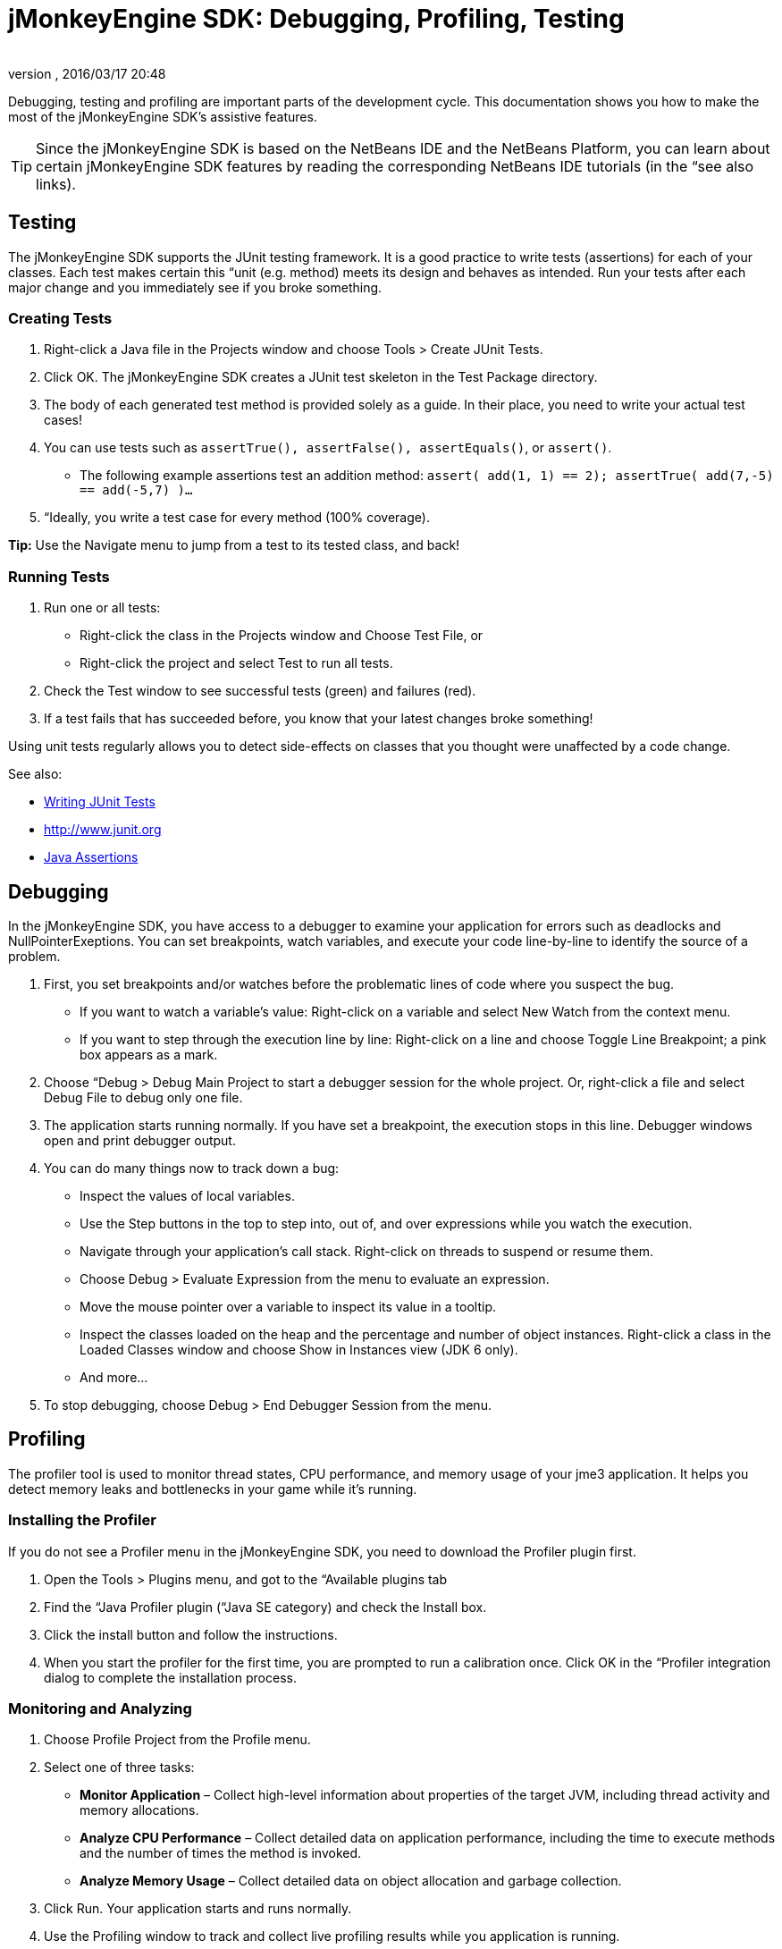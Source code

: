 = jMonkeyEngine SDK: Debugging, Profiling, Testing
:author: 
:revnumber: 
:revdate: 2016/03/17 20:48
:keywords: documentation, sdk, tool
:relfileprefix: ../
:imagesdir: ..
ifdef::env-github,env-browser[:outfilesuffix: .adoc]


Debugging, testing and profiling are important parts of the development cycle. This documentation shows you how to make the most of the jMonkeyEngine SDK's assistive features.


[TIP]
====
Since the jMonkeyEngine SDK is based on the NetBeans IDE and the NetBeans Platform, you can learn about certain jMonkeyEngine SDK features by reading the corresponding NetBeans IDE tutorials (in the “see also links).
====



== Testing

The jMonkeyEngine SDK supports the JUnit testing framework. It is a good practice to write tests (assertions) for each of your classes. Each test makes certain this “unit (e.g. method) meets its design and behaves as intended. Run your tests after each major change and you immediately see if you broke something.


=== Creating Tests

.  Right-click a Java file in the Projects window and choose Tools &gt; Create JUnit Tests.
.  Click OK. The jMonkeyEngine SDK creates a JUnit test skeleton in the Test Package directory.
.  The body of each generated test method is provided solely as a guide. In their place, you need to write your actual test cases!
.  You can use tests such as `assertTrue(), assertFalse(), assertEquals()`, or `assert()`.
**  The following example assertions test an addition method: `assert( add(1, 1) == 2); assertTrue( add(7,-5) == add(-5,7) )…`

.  “Ideally, you write a test case for every method (100% coverage).

*Tip:* Use the Navigate menu to jump from a test to its tested class, and back!


=== Running Tests

.  Run one or all tests:
**  Right-click the class in the Projects window and Choose Test File, or 
**  Right-click the project and select Test to run all tests.

.  Check the Test window to see successful tests (green) and failures (red). 
.  If a test fails that has succeeded before, you know that your latest changes broke something!

Using unit tests regularly allows you to detect side-effects on classes that you thought were unaffected by a code change. 

See also:

*  link:http://netbeans.org/kb/docs/java/junit-intro.html[Writing JUnit Tests]
*  link:http://www.junit.org[http://www.junit.org]
*  link:http://download.oracle.com/javase/1.4.2/docs/guide/lang/assert.html[Java Assertions]


== Debugging

In the jMonkeyEngine SDK, you have access to a debugger to examine your application for errors such as deadlocks and NullPointerExeptions. You can set breakpoints, watch variables, and execute your code line-by-line to identify the source of a problem. 

.  First, you set breakpoints and/or watches before the problematic lines of code where you suspect the bug.
**  If you want to watch a variable's value: Right-click on a variable and select New Watch from the context menu.
**  If you want to step through the execution line by line: Right-click on a line and choose Toggle Line Breakpoint; a pink box appears as a mark.

.  Choose “Debug &gt; Debug Main Project to start a debugger session for the whole project. Or, right-click a file and select Debug File to debug only one file. 
.  The application starts running normally. If you have set a breakpoint, the execution stops in this line. Debugger windows open and print debugger output. 
.  You can do many things now to track down a bug:
**  Inspect the values of local variables.
**  Use the Step buttons in the top to step into, out of, and over expressions while you watch the execution.
**  Navigate through your application's call stack. Right-click on threads to suspend or resume them.
**  Choose Debug &gt; Evaluate Expression from the menu to evaluate an expression. 
**  Move the mouse pointer over a variable to inspect its value in a tooltip.
**  Inspect the classes loaded on the heap and the percentage and number of object instances. Right-click a class in the Loaded Classes window and choose Show in Instances view (JDK 6 only). 
**  And more…

.  To stop debugging, choose Debug &gt; End Debugger Session from the menu.


== Profiling

The profiler tool is used to monitor thread states, CPU performance, and memory usage of your jme3 application. It helps you detect memory leaks and bottlenecks in your game while it's running.


=== Installing the Profiler

If you do not see a Profiler menu in the jMonkeyEngine SDK, you need to download the Profiler plugin first.

.  Open the Tools &gt; Plugins menu, and got to the “Available plugins tab 
.  Find the “Java Profiler plugin (“Java SE category) and check the Install box.
.  Click the install button and follow the instructions.
.  When you start the profiler for the first time, you are prompted to run a calibration once. Click OK in the “Profiler integration dialog to complete the installation process.


=== Monitoring and Analyzing

.  Choose Profile Project from the Profile menu. 
.  Select one of three tasks:
**  *Monitor Application* – Collect high-level information about properties of the target JVM, including thread activity and memory allocations.
**  *Analyze CPU Performance* – Collect detailed data on application performance, including the time to execute methods and the number of times the method is invoked.
**  *Analyze Memory Usage* – Collect detailed data on object allocation and garbage collection.

.  Click Run. Your application starts and runs normally. 
.  Use the Profiling window to track and collect live profiling results while you application is running.


=== Comparing Snapshots

Click the Take Snapshot button to capture the profiling data for later!

*  You can store and view snapshots in the Profiling window. 
*  Choose Compare Snapshots from the profiler window to compare two selected snapshots


=== Using Profiling Points

Profiling points are similar to debugger breakpoints: You place them directly in the source code and they can trigger profiling behaviour when hit.

*  Open a class in the browser, right-click in a line, and select Profiling &gt; Insert Profiling Point to add a profiling point here.
*  Use Profiling points if you need a trigger to reset profiling results, take a snapshot or heap dump, record the timestamp or execution time of a code fragment, stop and start a load generator script (requires the load generator plugin).
*  Open the Profiling Points window to view, modify and delete the Profiling Points in your projects. 

See also:

*  link:http://netbeans.org/kb/docs/java/profiler-intro.html[Introduction to Profiling Java Applications (netbeans.org)]
*  link:http://netbeans.org/kb/docs/java/profiler-profilingpoints.html[Using Profiling Points (netbeans.org)]
